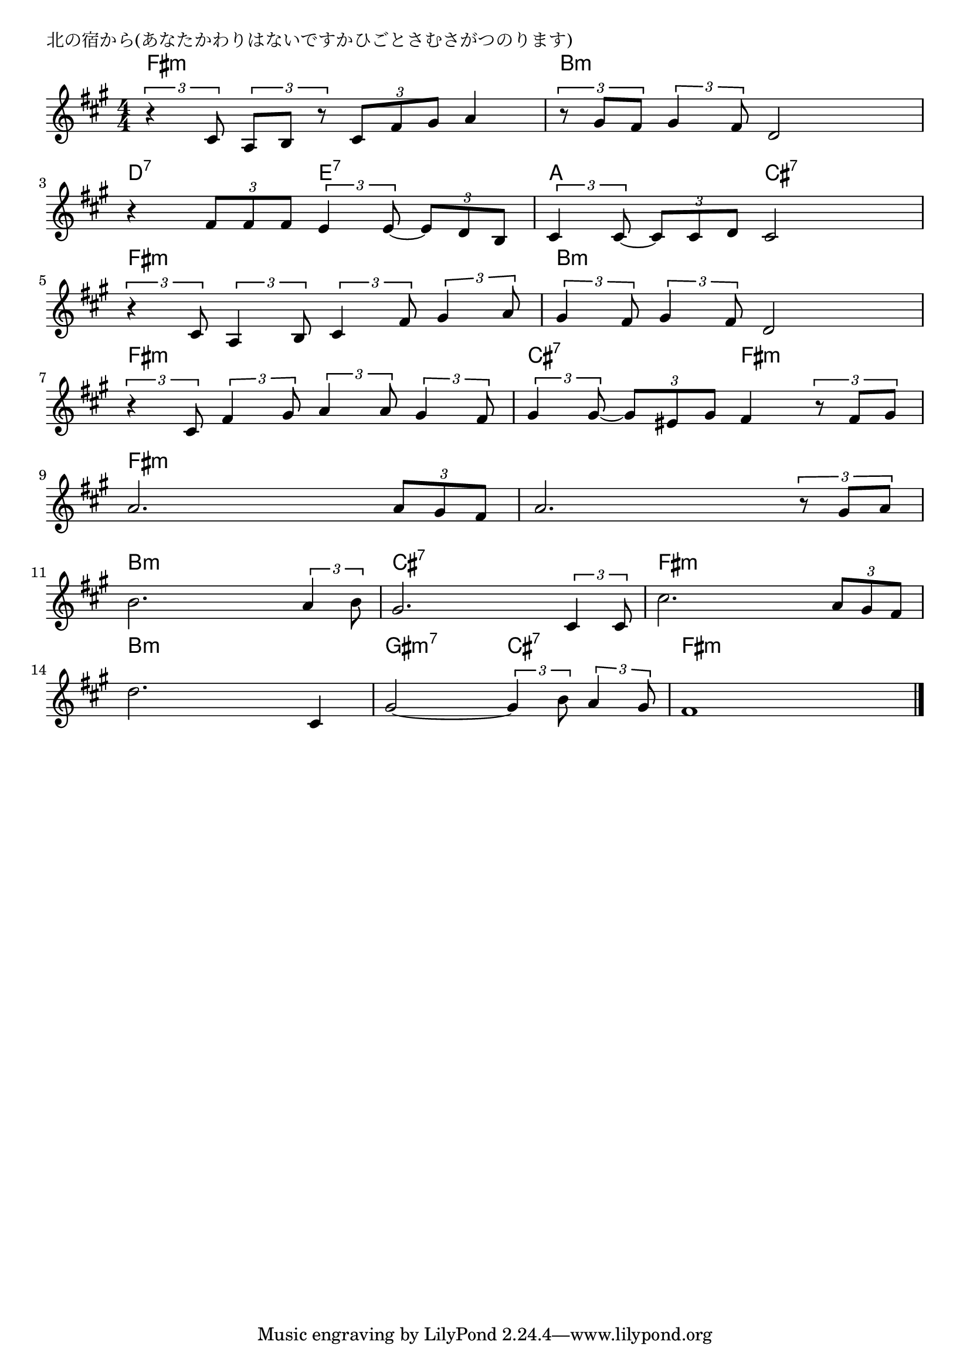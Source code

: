 \version "2.18.2"

% 北の宿から(あなたかわりはないですかひごとさむさがつのります)

\header {
piece = "北の宿から(あなたかわりはないですかひごとさむさがつのります)"
}

melody =
\relative c' {
\key fis \minor
\time 4/4
\set Score.tempoHideNote = ##t
\tempo 4=70
\numericTimeSignature
%
% r4 \tuplet3/2{b8 g a} \tuplet3/2{r b e} \tuplet3/2{fis g4~} |
\tuplet3/2{r4 cis8} \tuplet3/2{a b r} \tuplet3/2{cis fis gis} a4 |
\tuplet3/2{r8 gis fis} \tuplet3/2{gis4 fis8} d2 |
\break
r4 \tuplet3/2{fis8 fis fis} \tuplet3/2{e4 e8~} \tuplet3/2{e8 d b} |
\tuplet3/2{cis4 cis8~} \tuplet3/2{cis8 cis d } cis2 |
\break
\tuplet3/2{r4 cis8} \tuplet3/2{a4 b8} \tuplet3/2{cis4 fis8} \tuplet3/2{gis4 a8} |
\tuplet3/2{gis4 fis8} \tuplet3/2{gis4 fis8} d2 |
\break
\tuplet3/2{r4 cis8} \tuplet3/2{fis4 gis8} \tuplet3/2{a4 a8} \tuplet3/2{gis4 fis8} |
\tuplet3/2{gis4 gis8~} \tuplet3/2{gis8 eis gis } fis4 \tuplet3/2{r8 fis gis} |
\break
a2. \tuplet3/2{a8 gis fis} |
a2. \tuplet3/2{r8 gis a} |
\break
b2. \tuplet3/2{a4 b8} |
gis2. \tuplet3/2{cis,4 cis8} |
cis'2. \tuplet3/2{a8 gis fis} |
\break
d'2. cis,4 |
gis'2~ \tuplet3/2{gis4 b8} \tuplet3/2{a4 gis8} |
fis1 |


\bar "|."
}
\score {
<<
\chords {
\set noChordSymbol = ""
\set chordChanges=##t
%%
fis4:m fis:m fis:m fis:m b:m b:m b:m b:m
d:7 d:7 e:7 e:7 a a cis:7 cis:7
fis:m fis:m fis:m fis:m b:m b:m b:m b:m
fis:m fis:m fis:m fis:m cis:7 cis:7 fis:m fis:m 
fis:m fis:m fis:m fis:m fis:m fis:m fis:m fis:m 
b:m b:m b:m b:m cis:7 cis:7 cis:7 cis:7 fis:m fis:m fis:m fis:m 
b:m b:m b:m b:m gis:m7 gis:m7 cis:7 cis:7 fis:m fis:m fis:m fis:m 



}
\new Staff {\melody}
>>
\layout {
line-width = #190
indent = 0\mm
}
\midi {}
}